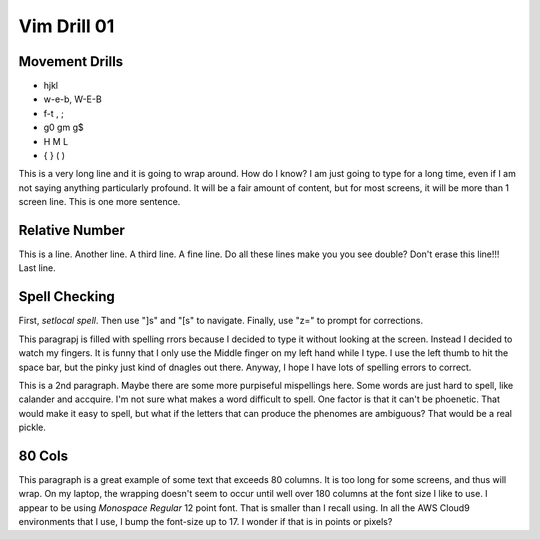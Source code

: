 
Vim Drill 01
============

Movement Drills
---------------

* hjkl
* w-e-b, W-E-B
* f-t , ;
* g0 gm g$
* H M L
* { } ( )

This is a very long line and it is going to wrap around. How do I know? I am just going to type for a long time, even if I am not saying anything particularly profound. It will be a fair amount of content, but for most screens, it will be more than 1 screen line. This is one more sentence.


Relative Number
---------------

This is a line.
Another line.
A third line.
A fine line.
Do all these lines make you you see double?
Don't erase this line!!!
Last line.

Spell Checking
--------------

First, `setlocal spell`.  Then use "]s" and "[s" to navigate.  Finally, use
"z=" to prompt for corrections.

This paragrapj is filled with spelling rrors because I decided to type it
without looking at the screen.  Instead I decided to watch my fingers.  It is
funny that I only use the Middle finger on my left hand while I type.  I use
the left thumb to hit the space bar, but the pinky just kind of dnagles out
there.  Anyway, I hope I have lots of spelling errors to correct.

This is a 2nd paragraph.  Maybe there are some more purpiseful mispellings
here.  Some words are just hard to spell, like calander and accquire.  I'm not
sure what makes a word difficult to spell.  One factor is that it can't be
phoenetic.  That would make it easy to spell, but what if the letters that can
produce the phenomes are ambiguous?  That would be a real pickle.

80 Cols
-------

This paragraph is a great example of some text that exceeds 80 columns.  It is too long for some screens, and thus will wrap.  On my laptop, the wrapping doesn't seem to occur until well over 180 columns at the font size I like to use.  I appear to be using *Monospace Regular* 12 point font.  That is smaller than I recall using.  In all the AWS Cloud9 environments that I use, I bump the font-size up to 17.  I wonder if that is in points or pixels?

